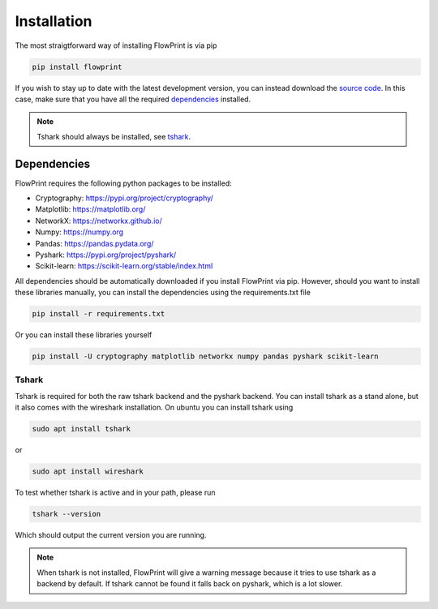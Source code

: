 Installation
============
The most straigtforward way of installing FlowPrint is via pip

.. code::

  pip install flowprint

If you wish to stay up to date with the latest development version, you can instead download the `source code`_.
In this case, make sure that you have all the required `dependencies`_ installed.

.. note::

  Tshark should always be installed, see `tshark`_.

.. _source code: https://github.com/Thijsvanede/FlowPrint

.. _dependencies:

Dependencies
^^^^^^^^^^^^
FlowPrint requires the following python packages to be installed:

- Cryptography: https://pypi.org/project/cryptography/
- Matplotlib: https://matplotlib.org/
- NetworkX: https://networkx.github.io/
- Numpy: https://numpy.org
- Pandas: https://pandas.pydata.org/
- Pyshark: https://pypi.org/project/pyshark/
- Scikit-learn: https://scikit-learn.org/stable/index.html

All dependencies should be automatically downloaded if you install FlowPrint via pip. However, should you want to install these libraries manually, you can install the dependencies using the requirements.txt file

.. code::

  pip install -r requirements.txt

Or you can install these libraries yourself

.. code::

  pip install -U cryptography matplotlib networkx numpy pandas pyshark scikit-learn

.. _tshark:

Tshark
------
Tshark is required for both the raw tshark backend and the pyshark backend.
You can install tshark as a stand alone, but it also comes with the wireshark installation.
On ubuntu you can install tshark using

.. code::

  sudo apt install tshark

or

.. code::

  sudo apt install wireshark

To test whether tshark is active and in your path, please run

.. code::

  tshark --version

Which should output the current version you are running.

.. note::

  When tshark is not installed, FlowPrint will give a warning message because it tries to use tshark as a backend by default.
  If tshark cannot be found it falls back on pyshark, which is a lot slower.
